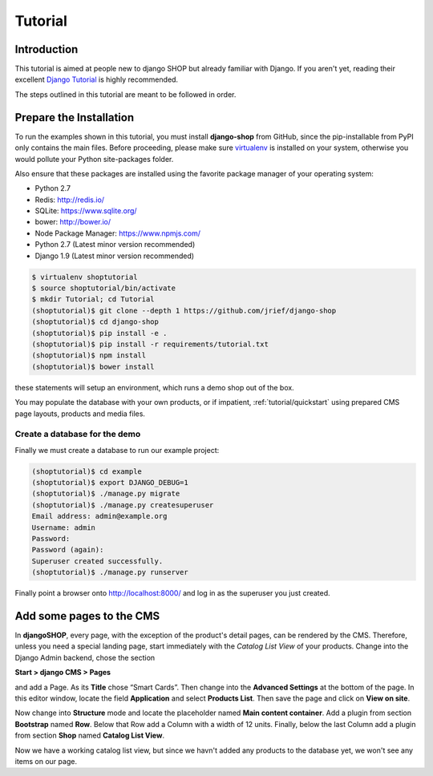 .. _tutorial/intro:

========
Tutorial
========

Introduction
============

This tutorial is aimed at people new to django SHOP but already familiar with Django. If you aren't
yet, reading their excellent `Django Tutorial`_ is highly recommended.

The steps outlined in this tutorial are meant to be followed in order.


.. _tutorial/prepare-installation:

Prepare the Installation
========================

To run the examples shown in this tutorial, you must install **django-shop** from GitHub, since
the pip-installable from PyPI only contains the main files. Before proceeding, please make sure
virtualenv_ is installed on your system, otherwise you would pollute your Python site-packages
folder.

Also ensure that these packages are installed using the favorite package manager of your operating
system:

* Python 2.7
* Redis: http://redis.io/
* SQLite: https://www.sqlite.org/
* bower: http://bower.io/
* Node Package Manager: https://www.npmjs.com/
* Python 2.7 (Latest minor version recommended)
* Django 1.9 (Latest minor version recommended)

.. code-block:: shell

	$ virtualenv shoptutorial
	$ source shoptutorial/bin/activate
	$ mkdir Tutorial; cd Tutorial
	(shoptutorial)$ git clone --depth 1 https://github.com/jrief/django-shop
	(shoptutorial)$ cd django-shop
	(shoptutorial)$ pip install -e .
	(shoptutorial)$ pip install -r requirements/tutorial.txt
	(shoptutorial)$ npm install
	(shoptutorial)$ bower install

these statements will setup an environment, which runs a demo shop out of the box.

You may populate the database with your own products, or if impatient, :ref:`tutorial/quickstart`
using prepared CMS page layouts, products and media files.


.. _tutorial/create-demo-database:

Create a database for the demo
------------------------------

Finally we must create a database to run our example project:

.. code-block:: shell

	(shoptutorial)$ cd example
	(shoptutorial)$ export DJANGO_DEBUG=1
	(shoptutorial)$ ./manage.py migrate
	(shoptutorial)$ ./manage.py createsuperuser
	Email address: admin@example.org
	Username: admin
	Password:
	Password (again):
	Superuser created successfully.
	(shoptutorial)$ ./manage.py runserver

Finally point a browser onto http://localhost:8000/ and log in as the superuser you just created.

.. _virtualenv: http://docs.python-guide.org/en/latest/dev/virtualenvs/


Add some pages to the CMS
=========================

In **djangoSHOP**, every page, with the exception of the product's detail pages, can be rendered by
the CMS. Therefore, unless you need a special landing page, start immediately with the *Catalog List
View* of your products. Change into the Django Admin backend, chose the section

**Start > django CMS > Pages**

and add a Page. As its **Title** chose “Smart Cards”. Then change into the **Advanced Settings**
at the bottom of the page. In this editor window, locate the field **Application** and select
**Products List**. Then save the page and click on **View on site**.

Now change into **Structure** mode and locate the placeholder named **Main content container**.
Add a plugin from section **Bootstrap** named **Row**. Below that Row add a Column with a width of
12 units. Finally, below the last Column add a plugin from section **Shop** named **Catalog List
View**.

Now we have a working catalog list view, but since we havn't added any products to the database
yet, we won't see any items on our page.


.. _Django Tutorial: https://docs.djangoproject.com/en/stable/intro/tutorial01/
